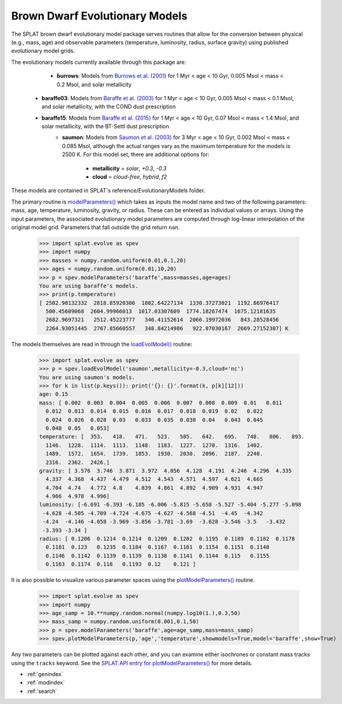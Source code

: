 .. SpeX Prism Library Analysis Toolkit documentation master file, created by
   sphinx-quickstart on Sat Jul 11 20:07:28 2015.
   You can adapt this file completely to your liking, but it should at least
   contain the root `toctree` directive.

Brown Dwarf Evolutionary Models
===============================

.. toctree
   :maxdepth: 3

The SPLAT brown dwarf evolutionary model package serves routines that allow for the conversion between physical (e.g., mass, age) and observable parameters (temperature, luminosity, radius, surface gravity) using published evolutionary model grids. 

The evolutionary models currently available through this package are:

	- **burrows**: Models from `Burrows et al. (2001) <http://adsabs.harvard.edu/abs/2001RvMP...73..719B>`_ for 1 Myr < age < 10 Gyr, 0.005 Msol < mass < 0.2 Msol, and solar metallicity
  - **baraffe03**: Models from `Baraffe et al. (2003) <http://adsabs.harvard.edu/abs/2003A&A...402..701B>`_ for 1 Myr < age < 10 Gyr, 0.005 Msol < mass < 0.1 Msol, and solar metallicity, with the COND dust prescription
  - **baraffe15**: Models from `Baraffe et al. (2015) <http://adsabs.harvard.edu/abs/2015A&A...577A..42B>`_ for 1 Myr < age < 10 Gyr, 0.07 Msol < mass < 1.4 Msol, and solar metallicity, with the BT-Settl dust prescription
	- **saumon**: Models from `Saumon et al. (2003) <http://adsabs.harvard.edu/abs/2008ApJ...689.1327S>`_ for 3 Myr < age < 10 Gyr, 0.002 Msol < mass < 0.085 Msol, although the actual ranges vary as the maximum temperature for the models is 2500 K. For this model set, there are additional options for:

		- **metallicity** = `solar`, `+0.3`, `-0.3`
		- **cloud** =  `cloud-free`, `hybrid`, `f2`

These models are contained in SPLAT's reference/EvolutionaryModels folder.

.. _`modelParameters()` : api.html#splat.evolve.modelParameters

The primary routine is `modelParameters()`_ which takes as inputs the model name and two of the following
parameters: mass, age, temperature, luminosity, gravity, or radius. These can be entered as 
individual values or arrays.  Using the input parameters, the associated evolutionary 
model parameters are computed through log-linear interpolation of the original model grid. Parameters
that fall outside the grid return ``nan``.


    >>> import splat.evolve as spev
    >>> import numpy
    >>> masses = numpy.random.uniform(0.01,0.1,20)
    >>> ages = numpy.random.uniform(0.01,10,20)
    >>> p = spev.modelParameters('baraffe',mass=masses,age=ages)
    You are using baraffe's models.
    >>> print(p.temperature)
    [ 2502.90132332  2818.85920306  1002.64227134  1330.37273021  1192.86976417
      500.45609068  2604.99966013  1017.03307609  1774.18267474  1675.12181635
      2682.9697321   2512.45223777   346.41152614  2066.19972036   843.28528456
      2264.93051445  2767.85660557   348.84214986   922.87030167  2669.27152307] K    

.. _`loadEvolModel()` : api.html#splat.evolve.loadEvolModel

The models themselves are read in through the `loadEvolModel()`_ routine:


    >>> import splat.evolve as spev
    >>> p = spev.loadEvolModel('saumon',metallicity=-0.3,cloud='nc')
    You are using saumon's models.
    >>> for k in list(p.keys()): print('{}: {}'.format(k, p[k][12]))
    age: 0.15
    mass: [ 0.002  0.003  0.004  0.005  0.006  0.007  0.008  0.009  0.01   0.011
      0.012  0.013  0.014  0.015  0.016  0.017  0.018  0.019  0.02   0.022
      0.024  0.026  0.028  0.03   0.033  0.035  0.038  0.04   0.043  0.045
      0.048  0.05   0.053]
    temperature: [  353.   418.   471.   523.   585.   642.   695.   748.   806.   893.
      1146.  1228.  1114.  1113.  1148.  1183.  1227.  1270.  1316.  1402.
      1489.  1572.  1654.  1739.  1853.  1930.  2030.  2096.  2187.  2240.
      2316.  2362.  2426.] 
    gravity: [ 3.576  3.746  3.871  3.972  4.056  4.128  4.191  4.246  4.296  4.335
      4.337  4.368  4.437  4.479  4.512  4.543  4.571  4.597  4.621  4.665
      4.704  4.74   4.772  4.8    4.839  4.861  4.892  4.909  4.931  4.947
      4.966  4.978  4.996]
    luminosity: [-6.691 -6.393 -6.185 -6.006 -5.815 -5.658 -5.527 -5.404 -5.277 -5.098
     -4.628 -4.505 -4.709 -4.724 -4.675 -4.627 -4.568 -4.51  -4.45  -4.342
     -4.24  -4.146 -4.058 -3.969 -3.856 -3.781 -3.69  -3.628 -3.546 -3.5   -3.432
     -3.393 -3.34 ]
    radius: [ 0.1206  0.1214  0.1214  0.1209  0.1202  0.1195  0.1189  0.1182  0.1178
      0.1181  0.123   0.1235  0.1184  0.1167  0.1161  0.1154  0.1151  0.1148
      0.1146  0.1142  0.1139  0.1139  0.1138  0.1141  0.1144  0.115   0.1155
      0.1163  0.1174  0.118   0.1193  0.12    0.121 ]


.. _`plotModelParameters()` : api.html#splat.evolve.plotModelParameters

It is also possible to visualize various parameter spaces using the `plotModelParameters()`_ routine. 

    >>> import splat.evolve as spev
    >>> import numpy
    >>> age_samp = 10.**numpy.random.normal(numpy.log10(1.),0.3,50)
    >>> mass_samp = numpy.random.uniform(0.001,0.1,50)
    >>> p = spev.modelParameters('baraffe',age=age_samp,mass=mass_samp)
    >>> spev.plotModelParameters(p,'age','temperature',showmodels=True,model='baraffe',show=True)

.. image:: _images/evolve_example.png
	:width: 400
	:align: center

Any two parameters can be plotted against each other, and you can examine either isochrones or constant mass tracks
using the ``tracks`` keyword. See the `SPLAT API entry for plotModelParameters() <api.html#splat.evolve.plotModelParameters>`_ for more details.


* :ref:`genindex`
* :ref:`modindex`
* :ref:`search`

